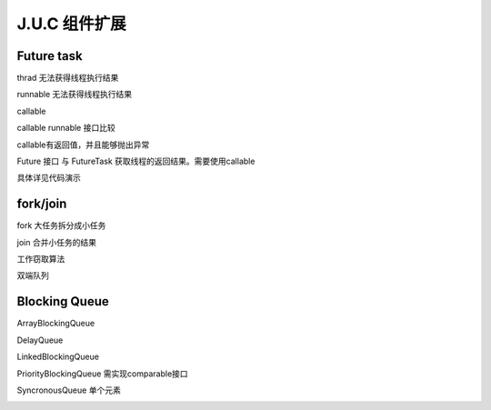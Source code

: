 J.U.C 组件扩展
=================

Future task
---------------

thrad 无法获得线程执行结果

runnable 无法获得线程执行结果

callable

callable runnable 接口比较

callable有返回值，并且能够抛出异常

Future 接口 与 FutureTask 获取线程的返回结果。需要使用callable

具体详见代码演示


fork/join
------------

fork 大任务拆分成小任务

join 合并小任务的结果


工作窃取算法

双端队列


Blocking Queue
--------------------


ArrayBlockingQueue

DelayQueue

LinkedBlockingQueue

PriorityBlockingQueue  需实现comparable接口

SyncronousQueue 单个元素



.. image:: ./images/blockingqueue.png
